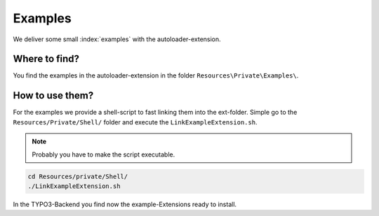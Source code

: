 Examples
--------

We deliver some small :index:`examples` with the autoloader-extension.


Where to find?
^^^^^^^^^^^^^^

You find the examples in the autoloader-extension in the folder ``Resources\Private\Examples\``.

How to use them?
^^^^^^^^^^^^^^^^

For the examples we provide a shell-script to fast linking them into the ext-folder. Simple go to the ``Resources/Private/Shell/`` folder and execute the ``LinkExampleExtension.sh``.

.. note::

   Probably you have to make the script executable.

.. code-block:: bash

   cd Resources/private/Shell/
   ./LinkExampleExtension.sh

In the TYPO3-Backend you find now the example-Extensions ready to install.
